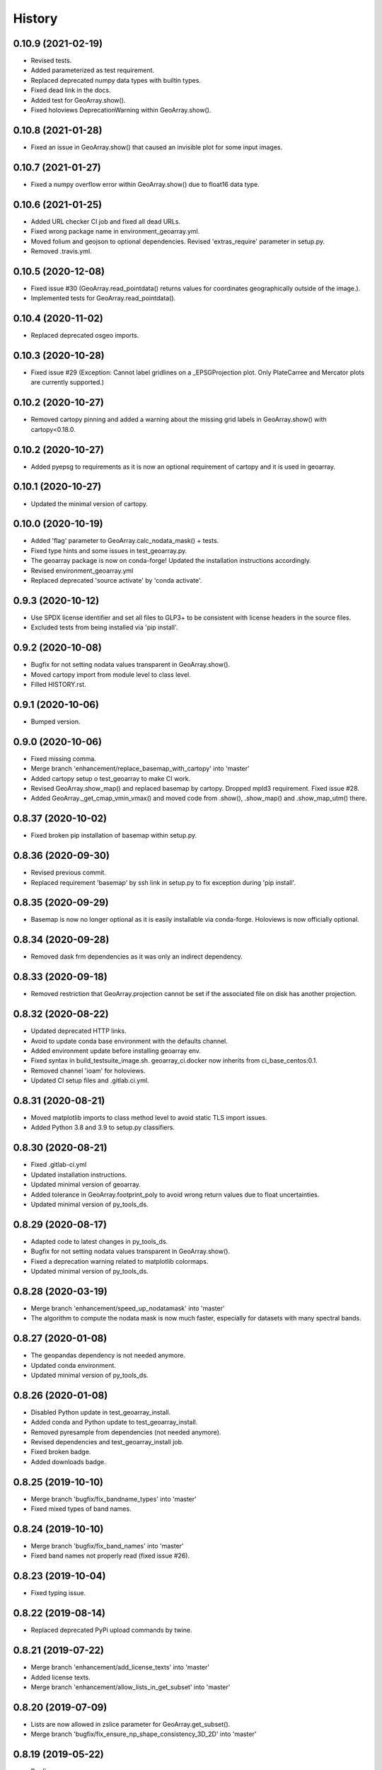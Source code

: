 =======
History
=======

0.10.9 (2021-02-19)
-------------------

* Revised tests.
* Added parameterized as test requirement.
* Replaced deprecated numpy data types with builtin types.
* Fixed dead link in the docs.
* Added test for GeoArray.show().
* Fixed holoviews DeprecationWarning within GeoArray.show().


0.10.8 (2021-01-28)
-------------------

* Fixed an issue in GeoArray.show() that caused an invisible plot for some input images.


0.10.7 (2021-01-27)
-------------------

* Fixed a numpy overflow error within GeoArray.show() due to float16 data type.


0.10.6 (2021-01-25)
-------------------

* Added URL checker CI job and fixed all dead URLs.
* Fixed wrong package name in environment_geoarray.yml.
* Moved folium and geojson to optional dependencies. Revised 'extras_require' parameter in setup.py.
* Removed .travis.yml.


0.10.5 (2020-12-08)
-------------------

* Fixed issue #30 (GeoArray.read_pointdata() returns values for coordinates geographically outside of the image.).
* Implemented tests for GeoArray.read_pointdata().


0.10.4 (2020-11-02)
-------------------

* Replaced deprecated osgeo imports.


0.10.3 (2020-10-28)
-------------------

* Fixed issue #29 (Exception: Cannot label gridlines on a _EPSGProjection plot.
  Only PlateCarree and Mercator plots are currently supported.)


0.10.2 (2020-10-27)
-------------------

* Removed cartopy pinning and added a warning about the missing grid labels in GeoArray.show() with cartopy<0.18.0.


0.10.2 (2020-10-27)
-------------------

* Added pyepsg to requirements as it is now an optional requirement of cartopy and it is used in geoarray.


0.10.1 (2020-10-27)
-------------------

* Updated the minimal version of cartopy.


0.10.0 (2020-10-19)
-------------------

* Added 'flag' parameter to GeoArray.calc_nodata_mask() + tests.
* Fixed type hints and some issues in test_geoarray.py.
* The geoarray package is now on conda-forge! Updated the installation instructions accordingly.
* Revised environment_geoarray.yml
* Replaced deprecated 'source activate' by 'conda activate'.


0.9.3 (2020-10-12)
------------------

* Use SPDX license identifier and set all files to GLP3+ to be consistent with license headers in the source files.
* Excluded tests from being installed via 'pip install'.


0.9.2 (2020-10-08)
------------------

* Bugfix for not setting nodata values transparent in GeoArray.show().
* Moved cartopy import from module level to class level.
* Filled HISTORY.rst.


0.9.1 (2020-10-06)
------------------

* Bumped version.


0.9.0 (2020-10-06)
------------------

* Fixed missing comma.
* Merge branch 'enhancement/replace_basemap_with_cartopy' into 'master'
* Added cartopy setup o test_geoarray to make CI work.
* Revised GeoArray.show_map() and replaced basemap by cartopy. Dropped mpld3 requirement. Fixed issue #28.
* Added GeoArray._get_cmap_vmin_vmax() and moved code from .show(), .show_map() and .show_map_utm() there.

0.8.37 (2020-10-02)
-------------------

* Fixed broken pip installation of basemap within setup.py.


0.8.36 (2020-09-30)
-------------------

* Revised previous commit.
* Replaced requirement 'basemap' by ssh link in setup.py to fix exception during 'pip install'.


0.8.35 (2020-09-29)
-------------------

* Basemap is now no longer optional as it is easily installable via conda-forge. Holoviews is now officially optional.


0.8.34 (2020-09-28)
-------------------

* Removed dask frm dependencies as it was only an indirect dependency.


0.8.33 (2020-09-18)
-------------------

* Removed restriction that GeoArray.projection cannot be set if the associated file on disk has another projection.


0.8.32 (2020-08-22)
-------------------

* Updated deprecated HTTP links.
* Avoid to update conda base environment with the defaults channel.
* Added environment update before installing geoarray env.
* Fixed syntax in build_testsuite_image.sh. geoarray_ci.docker now inherits from ci_base_centos:0.1.
* Removed channel 'ioam' for holoviews.
* Updated CI setup files and .gitlab.ci.yml.


0.8.31 (2020-08-21)
-------------------

* Moved matplotlib imports to class method level to avoid static TLS import issues.
* Added Python 3.8 and 3.9 to setup.py classifiers.


0.8.30 (2020-08-21)
-------------------

* Fixed .gitlab-ci.yml
* Updated installation instructions.
* Updated minimal version of geoarray.
* Added tolerance in GeoArray.footprint_poly to avoid wrong return values due to float uncertainties.
* Updated minimal version of py_tools_ds.


0.8.29 (2020-08-17)
-------------------

* Adapted code to latest changes in py_tools_ds.
* Bugfix for not setting nodata values transparent in GeoArray.show().
* Fixed a deprecation warning related to matplotlib colormaps.
* Updated minimal version of py_tools_ds.


0.8.28 (2020-03-19)
-------------------

* Merge branch 'enhancement/speed_up_nodatamask' into 'master'
* The algorithm to compute the nodata mask is now much faster, especially for datasets with many spectral bands.


0.8.27 (2020-01-08)
-------------------

* The geopandas dependency is not needed anymore.
* Updated conda environment.
* Updated minimal version of py_tools_ds.


0.8.26 (2020-01-08)
-------------------

* Disabled Python update in test_geoarray_install.
* Added conda and Python update to test_geoarray_install.
* Removed pyresample from dependencies (not needed anymore).
* Revised dependencies and test_geoarray_install job.
* Fixed broken badge.
* Added downloads badge.


0.8.25 (2019-10-10)
-------------------

* Merge branch 'bugfix/fix_bandname_types' into 'master'
* Fixed mixed types of band names.


0.8.24 (2019-10-10)
-------------------

* Merge branch 'bugfix/fix_band_names' into 'master'
* Fixed band names not properly read (fixed issue #26).


0.8.23 (2019-10-04)
-------------------

* Fixed typing issue.


0.8.22 (2019-08-14)
-------------------

* Replaced deprecated PyPi upload commands by twine.


0.8.21 (2019-07-22)
-------------------

* Merge branch 'enhancement/add_license_texts' into 'master'
* Added license texts.
* Merge branch 'enhancement/allow_lists_in_get_subset' into 'master'


0.8.20 (2019-07-09)
-------------------

* Lists are now allowed in zslice parameter for GeoArray.get_subset().
* Merge branch 'bugfix/fix_ensure_np_shape_consistency_3D_2D' into 'master'


0.8.19 (2019-05-22)
-------------------

* Bugfix.


0.8.18 (2019-05-14)
-------------------

* Bugfix.
* Added ignore_rotation to GeoArray.show().


0.8.17 (2019-05-10)
-------------------

* Merge branch 'bugfix/fix_issue24_and_25' into 'master'
* Fixed issue #24 (TypeError: function takes exactly 1 argument (0 given)).
* Fixed issue #25 (RuntimeError: b'major axis or radius = 0 or not given').


0.8.16 (2019-04-29)
-------------------

* Merge branch 'bugfix/fix_stretching' into 'master'
* Fixed gray value stretching issue in case of rotated ENVI images without inherent nodata value.


0.8.15 (2019-04-29)
-------------------

* Merge branch 'bugfix/fix_rotation_issue23' into 'master'
* Fix.
* Fix for issue #23 (GeoArray.show_map does not respect ENVI rotation in map info if image has less than
  1.000.000 pixels per band).


0.8.14 (2019-03-29)
-------------------

* Merge branch 'enhancement/improve_nodata_value_handling' into 'master'
* Fixed linting.
* Nodata values are now properly written to ENVI header files.


0.8.13 (2019-03-29)
-------------------

* Updated requirements.
* Fixed issue #22 (GeoArray[slice, slice, np.integer] returns the full array instead of a single band).


0.8.12 (2019-03-29)
-------------------

* Merge branch 'bugfix/fix_np_integer_indexing' into 'master'


0.8.11 (2019-03-29)
-------------------

* Fixed issue #22 (GeoArray[slice, slice, np.integer] returns the full array instead of a single band).
* Fixed FutureWarning regarding the use of a non-tuple sequence for multidimensional indexing.


0.8.10 (2018-12-15)
-------------------

* Fixed corrupted makefile.
* Fixed AssertionError in case GeoArray is instanced with a file from disk without map information and projection
  is set afterwards.

0.8.9 (2018-12-13)
------------------

* Added 'is_map_geo' attribute to GeoArray.

0.8.8 (2018-12-05)
------------------

* Replaced 'importlib.util.find_spec' with 'pkgutil.find_loader' to ensure Python 2.7 compatibility.
* Added some type hints.


0.8.7 (2018-09-17)
------------------

* Bugfix for wrong shape of return value when GeoArray instance is indexed with an instance of np.integer.
* Improved colormap handling within GeoArray.show().


0.8.6 (2018-09-13)
------------------

* Refactored function name and updated docstring.
* Fixed behaviour of GeoArray.__getitem__() unequal to numpy behaviour (caused issue #18).
* Added tests.


0.8.5 (2018-09-11)
------------------

* GeoArray.show() now returns the matplotlib object in non-interactive mode.

0.8.4 (2018-09-11)
------------------

* Fixed deploy_pypi CI job.
* Fixed GeoArray.show_histogram() (issue #17).


0.8.3 (2018-09-11)
------------------

* Added parameter 'ax' to GeoArray.show().


0.8.2 (2018-08-31)
------------------

* Changed behaviour of calc_mask_nodata() recognizing pixels as nodata that contain the nodata value in any band.
* Now they need to contain it in ALL bands.


0.8.1 (2018-08-27)
------------------

* Fixed TypeError within metadata module.
* Try to fix ncurses issue.
* Force libgdal to use conda-forge.
* Docker image now inherits from gms_base_centos:0.2.
* CI setup now updates ci_env environment installed via docker_pyenvs instead of creating an independent environment.
* Fix test_geoarray_install.
* Fix test_geoarray_install.
* Fix test_geoarray_install.
* Fix.
* Fix.
* Fix for CI issue.
* CI Python environment is now separate from base env. Added defaults channels below conda-forge in environment.yml
* Updated README.
* Updated README.
* Updated cell output.
* Updated cell output.
* Updated cell output.
* Updated cell output.
* Removed interactive map from notebook.
* Cleaned up.
* Changed link.
* Revised example notebook.
* Added some readme files.
* Added some readme files.
* Added example notebook.

0.8.0 (2018-08-10)
------------------

* Added tests for test_get_subset_2D.
* Bugfixes. Added tests for get_subset.
* Fix for broken GeoArray.get_subset() in case GeoArray.is_inmem == True.
* Fixed linting.
* GeoArray.get_subset() now properly returns GeoArray instance subsets with all metadata and attributes inherited
  from the full GeoArray.
* Added .copy() t make sure metadata.band_meta is really copied.
* Fixed GeoArray.save() for other formats than ENVI.
* Fixed code style issue.
* Fixed metadata setter. Removed deprecated code.
* GDAL_Metadata instances are now subscriptable.
* Bugfix for not updating GeoArray.metadata.bands within GeoArray.get_subset().
* Fixed issue that bandnames are not written to ENVI header by GeoArray.save().
* Bugfixes.
* Enhanced setters, added test data, added tests.
* Band names and description are now correctly saved in ENVI format.
* First implementation of metadata class in GeoArray.
* Added a first prototype of a metadata class.
* Added GDAL cache flushing.
* Added GDAL cache flushing.
* GDAL metadata values are now forced to be strings.
* Updated docker runner build script.


0.7.16 (2018-05-07)
-------------------

* Fixed linting.
* Fixed issue #19 (GeoArray.tiles() fails in case of 2D array).


0.7.15 (2018-04-09)
-------------------

* Fix.


0.7.14 (2018-04-09)
-------------------

* Added version.py.
* Fixed unequal return value of __getitem__ depending on is_inmem.


0.7.13 (2018-03-15)
-------------------

* Fixed wrong copying of bandnames from GeoArray instance within GeoArray.__init__().


0.7.12 (2018-02-22)
-------------------

* Merged branch 'bugfix/issue15' into 'master'.
* Fixed issue #15 (ValueError: 'axis' entry is out of bounds).


0.7.11 (2018-01-17)
-------------------

* Merge branch 'bugfix/fix_GeoArray_save'
* Fixed GeoArray.save()


0.7.10 (2018-01-17)
-------------------

* Fixed GeoArray.save()


0.7.9 (2017-12-11)
------------------

* Fixed GeoArray.get_subset().


0.7.8 (2017-11-30)
------------------

* Improved GeoArray.get_subset().


0.7.7 (2017-11-30)
------------------

* Bugfix for GeoArray.get_subset()


0.7.6 (2017-11-27)
------------------

* Bugfix for GeoArray.get_subset()


0.7.5 (2017-11-24)
------------------

* Fix.


0.7.4 (2017-11-22)
------------------

* Merge branch 'bugfix/fix_subset_zsclice'
* Added tests for plotting functions.
* Revised GeoArray.get_subset(). Added bandnames deleter. Renamed some test functions.
* Added test___getitem__() and test_get_subset().

0.7.3 (2017-11-20)
------------------

* Removed duplicate.
* Revised docker setup workflow.
* Replaced pandas  by geopandas within CI installer test.
* Merge branch 'bugfix/fix_incorrect_footprint'

0.7.2 (2017-11-16)
------------------

* Fixed issue #12 (incorrect footprint polygon).
* Updated README.
* Updated README. Moved geopandas to conda dependencies.


0.7.1 (2017-11-07)
------------------

* Bugfix
* GeoArray.tiles now has a length (added __len__).


0.7.0 (2017-11-03)
------------------

* Fixed linting issue.
* Fixed bad handling of local projections in GeoArray.set_gdalDataset_meta().
* Updated docker container version tag.
* Updated minimum version of py_tools_ds.
* Added docstring to GeoArray.tiles() and corresponding tests.
* Added function GeoArray.tiles().
* Added requirements_pip.txt.


0.6.16 (2017-10-19)
-------------------

* Fixed mpld3 exception. Revised availability checks for optional libs.


0.6.15 (2017-10-12)
-------------------

* Updated minimal version of py_tools_ds.


0.6.14 (2017-10-12)
-------------------

* Speedup for GeoArray.footprint_poly and GeoArray.mask_nodata.
* Updated minimal version of py_tools_ds.
* Updated README.rst


0.6.13 (2017-10-11)
-------------------

* Excluded some funcs from coverage.
* Reverted previous commit.
* Excluded installation of numpy, scikit-image and matplotlib from test_geoarray_install CI job.
* Renamed CI job 'deploy_pages' tp 'pages'.
* Fixed missing lib within docker setup.
* Updated deploy_pages CI job to make pages work again.
* Updated deploy_pages CI job to make pages work again.
* test_geoarray_install now runs on latest Python 3.
* test_geoarray_install is now only executed for master branch.
* Removed installation of testing libs from CI job.


0.6.12 (2017-10-10)
-------------------

* Updated Anaconda version within docker builder.
* Changed upgrade of py_tools_ds within CI job.
* Updated docker builder.
* Added auto-update of py_tools_ds within CI job.


0.6.11 (2017-10-10)
-------------------

* Simplified optional dependency check.
* Updated minimal version of py_tools_ds.


0.6.10 (2017-10-10)
-------------------

* GeoArray.geotransform.setter: Improved input validation.


0.6.9 (2017-10-06)
------------------

* Added parameters 'pmax' and 'pmin' to GeoArray.show().


0.6.8 (2017-10-06)
------------------

* GeoArray.geotransform now always returns a list.
* GeoArray.set_gdalDataset_meta(): Bugfix for returning gt with positive ygsd in case of arbitrary coordinates.


0.6.7 (2017-10-06)
------------------

* GeoArray.clip_to_poly(): Fix for not updating self._footprint_poly.
* Added GeoArray.clip_to_footprint() and GeoArray.clip_to_poly(). Simplified GeoArray.get_mapPos().


0.6.6 (2017-09-20)
------------------

* Suppressed flake8 warning.
* Disabled matplotlib figure popups during unittests.
* Fix for computing wrong footprint poly if nodata value is NaN.


0.6.5 (2017-09-20)
------------------

* Fixed wring stretching of GeoArray.show() in case image contains np.nan.
* Fixed wrong nodata value detection in case nodata is np.nan.


0.6.4 (2017-09-17)
------------------

* Updated version info.


0.6.3 (2017-09-17)
------------------

* Suppressed code compatibility check.
* Added type hints.
* Added style libs to docker container setup. Updated .gitlab_ci.yml.
* Removed explicit typing to avoid circular dependency.
* PEP8 editing. Added linting.


0.6.2 (2017-09-17)
------------------

* Added dask to setup_requirements.


0.6.1 (2017-09-17)
------------------

* Updated installation instructions within README.rst.


0.6.0 (2017-09-12)
------------------

* Fix holoviews import error.
* Added test for geoarray installer. Removed fixed version of holoviews within docker container setup.
* Activated artifacts for failed pipelines.
* Revised test requirements.


0.5.14 (2017-09-11)
-------------------

* Fix pandas bug.


0.5.13 (2017-09-11)
-------------------

* Updated minimal py_tools_ds version.
* Cleaned up .gitlab_ci.yml
* Updated docker container setup and cleaned-up gitlab_ci.yml.
* Added LD_LIBARY_PATH to gitlab_ci.yml.
* Fixed gitlab_ci.yml. danschef 9/11/17, 7:30 PM
* Fixed gitlab_ci.yml.
* Updated docker container setup and adjusted gitlab_ci.yml
* Updated docker container version tag.
* Validated Python 2.7 support.


0.5.12 (2017-09-11)
-------------------

* Updated minimal version of py_tools_ds.
* Fixed some Windows-incompatible paths within test_geoarray. PEP8-editing for the tests.


0.5.11 (2017-09-01)
-------------------

* Updated README.rst.
* Merge remote-tracking branch 'origin/master'
* Merge branch 'Tests'
* Updated pip package setups within docker container setup.
* minor changes
* Adding comments to the test script.
* Extending the test-script: testing the save-function and several plot-functions.
* Extending the test-script: testing the save-function and several plot-functions.
* Commiting a BadDataMask for the tested .tif-Image. Extending the test-functions test_NoDataValueOfTiff and
  test_MaskBaddataOffTiff (before: test_MaskBaddataIsNone).


0.5.10 (2017-08-30)
-------------------

* Fixed bug related to matplotlib backend (issue #8).
* Merge branch 'coverage_report' into 'master'
* Extent the files Makefile and .gitlab-ci.yml for a more detailed coverage report.


0.5.9 (2017-08-23)
------------------

* Bugfix
* Merge branch 'master' into dev
* Bugfixes and minor improvements.
* Improved error handling within GeoArray.from_path().


0.5.8 (2017-08-20)
------------------

* Adjusted code according to changes within py_tools_ds.


0.5.7 (2017-08-19)
------------------

* Specified minimal version for py_tools_ds.
* Updated docker setup (disabled caching).
* Updated makefile.
* Fixed double installation of coverage during docker container setup; added python-devel to docker setup to
  speed up coverage.
* Fixed wrong references in test_geoarray.py
* Added py_tools_ds to docker container setup to avoid circular dependencies.
* Updated build_testsuite_image.sh.
* Fixed osr import error.
* Fix setup.py; rebuilt docker container.
* Added new test requirements to docker container setup.

0.5.6 (2017-07-26)
------------------

* updated subsetting._clip_array_at_mapPos()


0.5.5 (2017-07-24)
------------------

* Added GeoArray.show_histogram().
* Tracebacks are now printed in case of exception during 'make docs'.


0.5.4 (2017-07-19)
------------------

* Merge branch 'dev'
* Clearer error message in case the optional library Basemap is missing.


0.5.2 (2017-07-19)
------------------

* Added dummy function.
* Updated setup.py and added scikit-image to setup requirements.
* Added basemap setup and to docker builder ant to setup requirements.


0.5.1 (2017-07-05)
------------------

* Revised badges.


0.5.0 (2017-07-05)
------------------

* Added auto-deploy to PyPI; revised badges.


0.4.7 (2017-07-03)
------------------

* Updated setup requirements.


0.4.6 (2017-07-03)
------------------

* Added py_tools_ds to external dependencies within setup.py.


0.4.5 (2017-07-03)
------------------

* First release on PyPI.


0.4.4 (2017-07-03)
------------------

* Updated README.rst.


0.4.3 (2017-07-03)
------------------

* Updated HISTORY.rst.
* Updated docker builder and setup requirements.
* Updated docker builder.
* Updated setup requirements to fix holoviews installation issue.
* Updated installation instructions within README.rst; Updated CONTRIBUTING.rst, installation.rst, HISTORY.rst
* Added holoviews setup to docker builder; updated setup.py.


0.4.0 (2017-06-28)
------------------

* Updated setup.py
* Added requirements.txt
* Revised CI setup.
* Updated README.rst
* Updated setup.py
* Updated README.rst
* Updated README.rst
* Updated README.rst
* Updated CI system builder.
* Updated metadata handling (not yet completely working).
* Updated build_testsuite_image.sh
* Passed metadata through to GeoArray subset that comes out of GeoArray.get_subset()
* Added first version of CI files (not yet working).
* Bugfix Issue #7: GeoArray.get_subset()
* Bugfix
* Updated README.
* Updated README.
* Added submodules to setup.py.


0.3.0 (2017-06-09)
------------------

* Merge branch 'master' into Tests
* Merge branch 'master' into Tests
* Updated deprecated import statements. Merged branch Tests into master.
* Biggest changes: Corrected the relative path to an absolute path, added the beginning of the second test case and
  extended the test suite to execute the second test case, only when the first test case was successful.
* updated some docstrings
* Merge https://git.gfz-potsdam.de/danschef/geoarray into Tests
* The new test case for the basic functions of geoarray.
* Commiting the first part of the new test case
* Fixed insufficient input validation in GeoArray.
* Fixed a bug in GeoArray.show()
* Merge remote-tracking branch 'origin/Tests' into Tests
* Commiting the first part of the new test case


0.2.0 (2017-05-29)
------------------

* Merge branch 'Tests'
* fixed FileNotFoundError within Test_GeoarrayAppliedOnTiffPath.setUpClass
* added a function to get a subset GeoArray
* Commiting the first part of the new test case
* Commiting the first part of the new test case
* Trail: Commiting changes through the new branch "Tests"
* Trail: Commiting changes through the new branch "Tests"
* updated README
* changed package name in accordance to PEP8
* updated README
* renamed README
* adjusted some imports, modified README
* added first compilation of GeoArray source codes
* First commit of boilerplate code and cut cookies...


0.1.0 (2017-03-31)
------------------

* Package creation.
